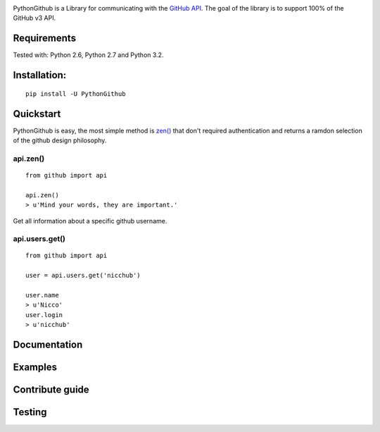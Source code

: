 .. image::
    https://raw.githubusercontent.com/nicchub/PythonGithub/master/images/PythonGithub.png

PythonGithub is a Library for communicating with the `GitHub API <https://developer.github.com/v3/>`_. The goal of the library is to support 100% of the GitHub v3 API.

.. image:: https://api.travis-ci.org/nicchub/PythonGithub.png?branch=master
   :target: https://travis-ci.org/nicchub/PythonGithub

.. image:: https://badge.fury.io/py/PythonGithubAPI.png
   :target: http://badge.fury.io/py/PythonGithubAPI

.. image:: https://pypip.in/d/PythonGithubAPI/badge.png
   :target: https://pypip.in/d/PythonGithubAPI/badge.png

Requirements
=====================
Tested with: Python 2.6, Python 2.7 and Python 3.2.

Installation:
=====================
::
    
    pip install -U PythonGithub

Quickstart
=====================
PythonGithub is easy, the most simple method is `zen() <https://api.github.com/zen>`_ that don't required authentication and returns a ramdon selection of the github design philosophy.

api.zen()
**********************
::

    from github import api
    
    api.zen()
    > u'Mind your words, they are important.'

Get all information about a specific github username.   

api.users.get()
**********************
::

    from github import api
    
    user = api.users.get('nicchub')
    
    user.name
    > u'Nicco'
    user.login
    > u'nicchub'

    
Documentation
====================

Examples
====================

Contribute guide
===================

Testing
===================
